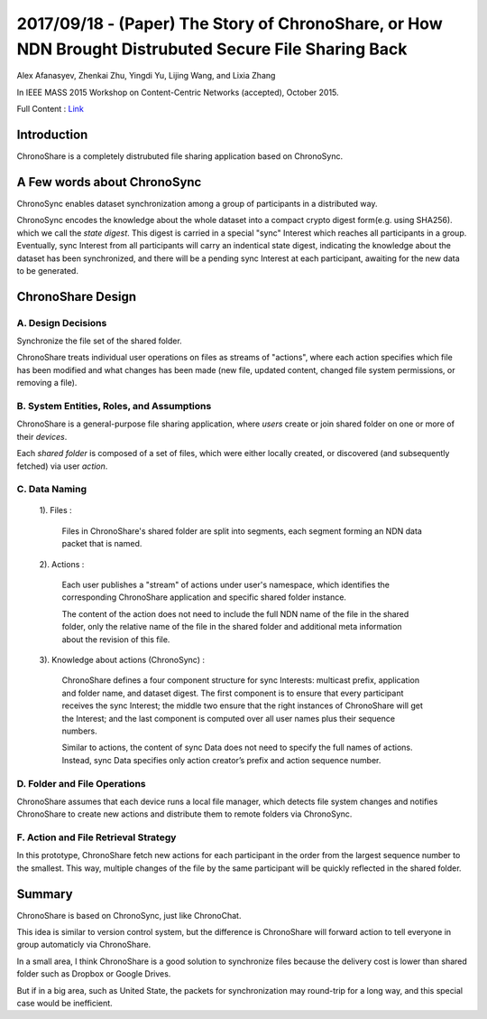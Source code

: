 2017/09/18 - (Paper) The Story of ChronoShare, or How NDN Brought Distrubuted Secure File Sharing Back
==========================================================================================================

Alex Afanasyev, Zhenkai Zhu, Yingdi Yu, Lijing Wang, and Lixia Zhang

In IEEE MASS 2015 Workshop on Content-Centric Networks (accepted), October 2015.

Full Content : `Link <https://named-data.net/wp-content/uploads/2015/08/story_of_chronoshare.pdf>`_

Introduction
-------------

ChronoShare is a completely distrubuted file sharing application based on ChronoSync.

A Few words about ChronoSync
------------------------------

ChronoSync enables dataset synchronization among a group of participants in a distributed way.

ChronoSync encodes the knowledge about the whole dataset into a compact crypto digest form(e.g. using SHA256). which we call the *state digest*. This digest is carried in a special "sync" Interest which reaches all participants in a group. Eventually, sync Interest from all participants will carry an indentical state digest, indicating the knowledge about the dataset has been synchronized, and there will be a pending sync Interest at each participant, awaiting for the new data to be generated.

ChronoShare Design
--------------------

A. Design Decisions
````````````````````

Synchronize the file set of the shared folder.

ChronoShare treats individual user operations on files as streams of "actions", where each action specifies which file has been modified and what changes has been made (new file, updated content, changed file system permissions, or removing a file).

B. System Entities, Roles, and Assumptions
````````````````````````````````````````````

ChronoShare is a general-purpose file sharing application, where *users* create or join shared folder on one or more of their *devices*.

Each *shared folder* is composed of a set of files, which were either locally created, or discovered (and subsequently fetched) via user *action*.

.. image:: Images/20170918_001.bmp

C. Data Naming
```````````````

    1). Files : 
        
        .. image:: Images/20170918_002.png

        Files in ChronoShare's shared folder are split into segments, each segment forming an NDN data packet that is named.
    
    2). Actions : 

        .. image:: Images/20170918_003.png

        Each user publishes a "stream" of actions under user's namespace, which identifies the corresponding ChronoShare application and specific shared folder instance.

        The content of the action does not need to include the full NDN name of the file in the shared folder, only the relative name of the file in the shared folder and additional meta information about the revision of this file.

    3). Knowledge about actions (ChronoSync) :

        .. image:: Images/20170918_004.png

        ChronoShare defines a four component structure for sync Interests: multicast prefix, application and folder name, and dataset digest. The first component is to ensure that every participant receives the sync Interest; the middle two ensure that the right instances of ChronoShare will get the Interest; and the last component is computed over all user names plus their sequence numbers.

        Similar to actions, the content of sync Data does not need to specify the full names of actions. Instead, sync Data specifies only action creator’s prefix and action sequence number.
 
D. Folder and File Operations
````````````````````````````````

ChronoShare assumes that each device runs a local file manager, which detects file system changes and notifies ChronoShare to create new actions and distribute them to remote folders via ChronoSync.

F. Action and File Retrieval Strategy
```````````````````````````````````````

In this prototype, ChronoShare fetch new actions for each participant in the order from the largest sequence number to the smallest. This way, multiple changes of the file by the same participant will be quickly reflected in the shared folder.

Summary
---------

ChronoShare is based on ChronoSync, just like ChronoChat.

This idea is similar to version control system, but the difference is ChronoShare will forward action to tell everyone in group automaticly via ChronoShare.

In a small area, I think ChronoShare is a good solution to synchronize files because the delivery cost is lower than shared folder such as Dropbox or Google Drives.

But if in a big area, such as United State, the packets for synchronization may round-trip for a long way, and this special case would be inefficient.
